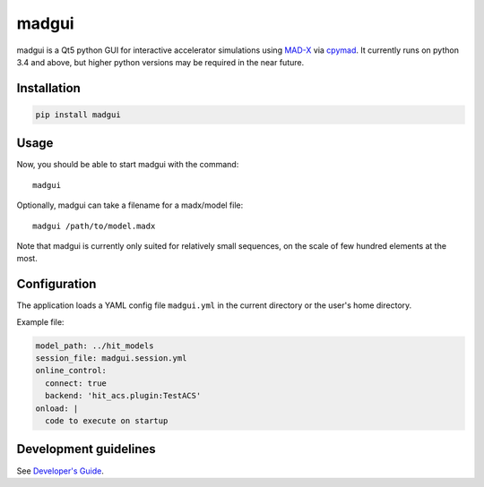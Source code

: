 madgui
======

madgui is a Qt5 python GUI for interactive accelerator simulations using
MAD-X_ via cpymad_. It currently runs on python 3.4 and above, but higher
python versions may be required in the near future.

.. _MAD-X: http://madx.web.cern.ch/madx
.. _cpymad: https://github.com/hibtc/cpymad


Installation
~~~~~~~~~~~~

.. code-block:: bash

    pip install madgui


Usage
~~~~~

Now, you should be able to start madgui with the command::

    madgui

Optionally, madgui can take a filename for a madx/model file::

    madgui /path/to/model.madx

Note that madgui is currently only suited for relatively small sequences, on
the scale of few hundred elements at the most.


Configuration
~~~~~~~~~~~~~

The application loads a YAML config file ``madgui.yml`` in the current
directory or the user's home directory.

Example file:

.. code-block:: yaml

    model_path: ../hit_models
    session_file: madgui.session.yml
    online_control:
      connect: true
      backend: 'hit_acs.plugin:TestACS'
    onload: |
      code to execute on startup


Development guidelines
~~~~~~~~~~~~~~~~~~~~~~

See `Developer's Guide`_.

.. _Developer's Guide: https://hibtc.github.io/madgui/devguide
